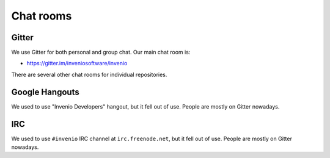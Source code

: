 .. This file is part of Invenio
   Copyright (C) 2015, 2016 CERN.

   Invenio is free software; you can redistribute it and/or
   modify it under the terms of the GNU General Public License as
   published by the Free Software Foundation; either version 2 of the
   License, or (at your option) any later version.

   Invenio is distributed in the hope that it will be useful, but
   WITHOUT ANY WARRANTY; without even the implied warranty of
   MERCHANTABILITY or FITNESS FOR A PARTICULAR PURPOSE.  See the GNU
   General Public License for more details.

   You should have received a copy of the GNU General Public License
   along with Invenio; if not, write to the Free Software Foundation, Inc.,
   59 Temple Place, Suite 330, Boston, MA 02111-1307, USA.

Chat rooms
==========

Gitter
------

We use Gitter for both personal and group chat. Our main chat room is:

- `<https://gitter.im/inveniosoftware/invenio>`_

There are several other chat rooms for individual repositories.

Google Hangouts
---------------

We used to use "Invenio Developers" hangout, but it fell out of use. People are
mostly on Gitter nowadays.

IRC
---

We used to use ``#invenio`` IRC channel at ``irc.freenode.net``, but it fell out
of use. People are mostly on Gitter nowadays.
